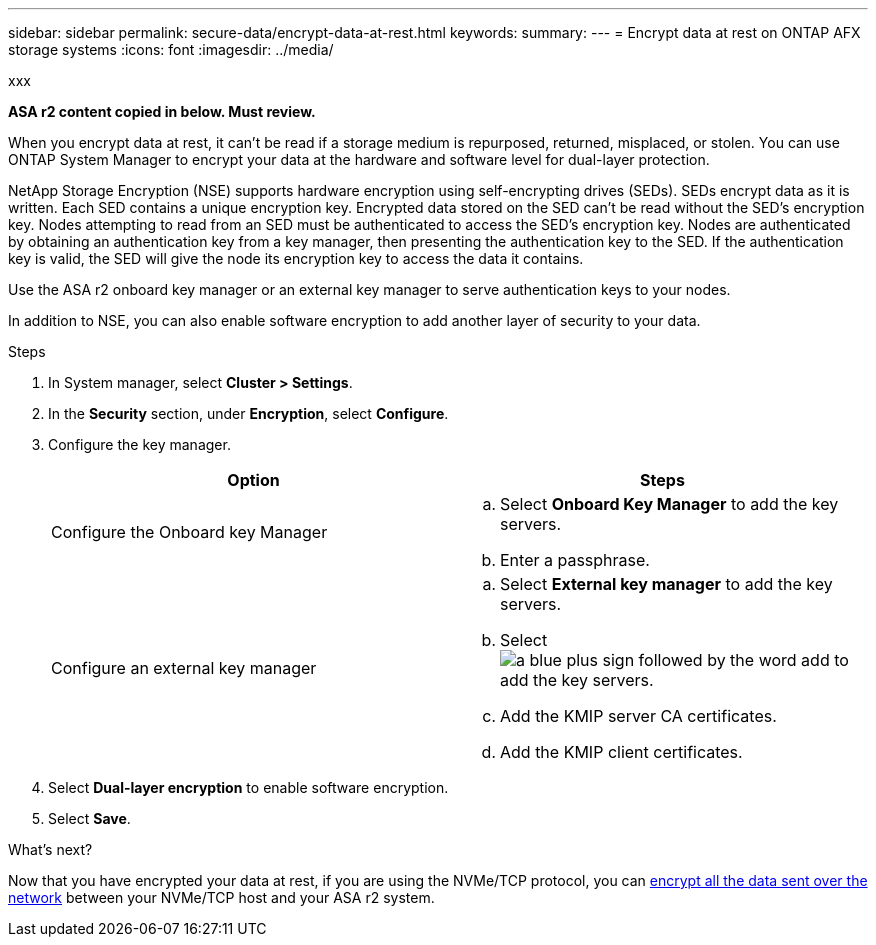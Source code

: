 ---
sidebar: sidebar
permalink: secure-data/encrypt-data-at-rest.html
keywords: 
summary: 
---
= Encrypt data at rest on ONTAP AFX storage systems
:icons: font
:imagesdir: ../media/

[.lead]
xxx

*ASA r2 content copied in below. Must review.*

When you encrypt data at rest, it can’t be read if a storage medium is repurposed, returned, misplaced, or stolen.  You can use ONTAP System Manager to encrypt your data at the hardware and software level for dual-layer protection.

NetApp Storage Encryption (NSE) supports hardware encryption using self-encrypting drives (SEDs).  SEDs encrypt data as it is written. Each SED contains a unique encryption key.  Encrypted data stored on the SED can’t be read without the SED's encryption key. Nodes attempting to read from an SED must be authenticated to access the SED's encryption key.  Nodes are authenticated by obtaining an authentication key from a key manager, then presenting the authentication key to the SED.  If the authentication key is valid, the SED will give the node its encryption key to access the data it contains.  

Use the ASA r2 onboard key manager or an external key manager to serve authentication keys to your nodes.

In addition to NSE, you can also enable software encryption to add another layer of security to your data.

.Steps

. In System manager, select *Cluster > Settings*.
. In the *Security* section, under *Encryption*, select *Configure*.
. Configure the key manager.
+
[cols="2" options="header"]
|===
// header row
| Option
| Steps

| Configure the Onboard key Manager
a| 
.. Select *Onboard Key Manager* to add the key servers.
.. Enter a passphrase. 

| Configure an external key manager
a|
.. Select *External key manager* to add the key servers.
.. Select image:icon_add.gif[a blue plus sign followed by the word add] to add the key servers.
.. Add the KMIP server CA certificates.
.. Add the KMIP client certificates. 

// table end
|===
. Select *Dual-layer encryption* to enable software encryption.
. Select *Save*.

.What's next?

Now that you have encrypted your data at rest, if you are using the NVMe/TCP protocol, you can link:nvme-tcp-connections.html[encrypt all the data sent over the network] between your NVMe/TCP host and your ASA r2 system.
